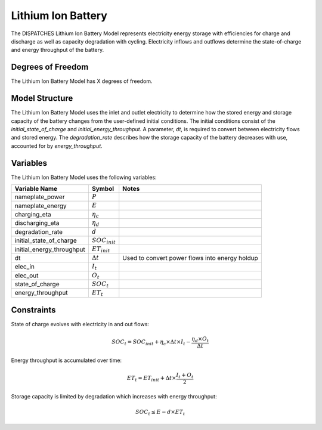 Lithium Ion Battery
===================

The DISPATCHES Lithium Ion Battery Model represents electricity energy storage with efficiencies for charge and discharge
as well as capacity degradation with cycling. Electricity inflows and outflows determine the state-of-charge and energy
throughput of the battery.

Degrees of Freedom
------------------

The Lithium Ion Battery Model has X degrees of freedom.


Model Structure
---------------

The Lithium Ion Battery Model uses the inlet and outlet electricity to determine how the stored energy and storage
capacity of the battery changes from the user-defined initial conditions. The initial conditions consist of the
`initial_state_of_charge` and `initial_energy_throughput`. A parameter, `dt`, is required to convert between electricity
flows and stored energy. The `degradation_rate` describes how the storage capacity of the battery decreases with
use, accounted for by `energy_throughput`.


Variables
--------------

The Lithium Ion Battery Model uses the following variables:

========================= ===================== ===========================================
Variable Name             Symbol                Notes
========================= ===================== ===========================================
nameplate_power           :math:`P`
nameplate_energy          :math:`E`
charging_eta              :math:`\eta_c`
discharging_eta           :math:`\eta_d`
degradation_rate          :math:`d`
initial_state_of_charge   :math:`SOC_{init}`
initial_energy_throughput :math:`ET_{init}`
dt                        :math:`\Delta t`      Used to convert power flows into energy holdup
elec_in                   :math:`I_{t}`
elec_out                  :math:`O_{t}`
state_of_charge           :math:`SOC_{t}`
energy_throughput         :math:`ET_{t}`
========================= ===================== ===========================================

Constraints
---------------
State of charge evolves with electricity in and out flows:

.. math:: SOC_t = SOC_{init} + \eta_c \times \Delta t \times I_t - \frac{\eta_d \times O_t}{\Delta t}

Energy throughput is accumulated over time:

.. math:: ET_t = ET_{init} + \Delta t \times \frac{I_t + O_t}{2}

Storage capacity is limited by degradation which increases with energy throughput:

.. math:: SOC_t \leq E - d \times ET_t

.. module:: dispatches.models.renwables_case.unit_model.lithium_ion_battery

